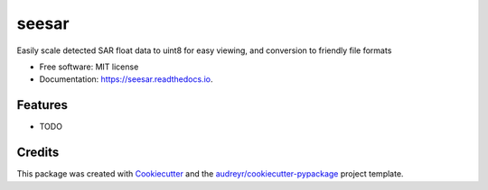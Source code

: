 ======
seesar
======


.. image:: https://img.shields.io/pypi/v/seesar.svg
        :target: https://pypi.python.org/pypi/seesar

.. image:: https://img.shields.io/travis/underchemist/seesar.svg
        :target: https://travis-ci.com/underchemist/seesar

.. image:: https://readthedocs.org/projects/seesar/badge/?version=latest
        :target: https://seesar.readthedocs.io/en/latest/?version=latest
        :alt: Documentation Status




Easily scale detected SAR float data to uint8 for easy viewing, and conversion to friendly file formats


* Free software: MIT license
* Documentation: https://seesar.readthedocs.io.


Features
--------

* TODO

Credits
-------

This package was created with Cookiecutter_ and the `audreyr/cookiecutter-pypackage`_ project template.

.. _Cookiecutter: https://github.com/audreyr/cookiecutter
.. _`audreyr/cookiecutter-pypackage`: https://github.com/audreyr/cookiecutter-pypackage

